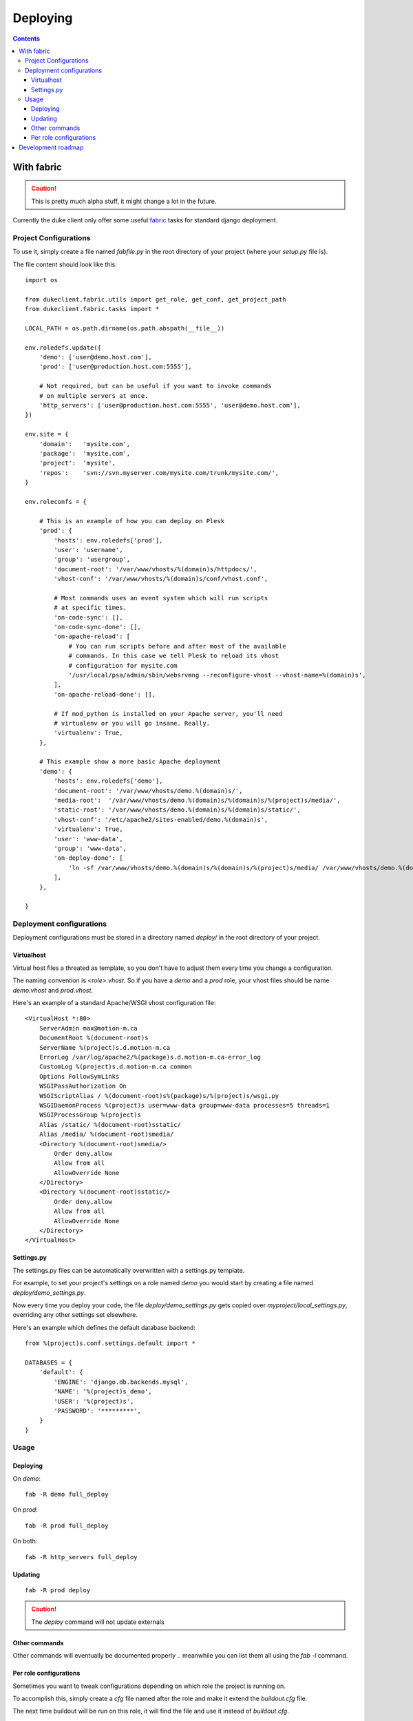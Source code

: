 ============
Deploying
============

.. contents::
   :depth: 3


With fabric
===========

.. caution::

   This is pretty much alpha stuff, it might change a lot in the future.

Currently the duke client only offer some useful `fabric`_ tasks for 
standard django deployment.

Project Configurations
----------------------

To use it, simply create a file named `fabfile.py` in the root directory of 
your project (where your `setup.py` file is).

The file content should look like this::

    import os

    from dukeclient.fabric.utils import get_role, get_conf, get_project_path
    from dukeclient.fabric.tasks import *

    LOCAL_PATH = os.path.dirname(os.path.abspath(__file__))

    env.roledefs.update({
        'demo': ['user@demo.host.com'],
        'prod': ['user@production.host.com:5555'],

        # Not required, but can be useful if you want to invoke commands 
        # on multiple servers at once.
        'http_servers': ['user@production.host.com:5555', 'user@demo.host.com'],
    })

    env.site = {
        'domain':   'mysite.com',
        'package':  'mysite.com',
        'project':  'mysite',
        'repos':    'svn://svn.myserver.com/mysite.com/trunk/mysite.com/',
    }

    env.roleconfs = {
        
        # This is an example of how you can deploy on Plesk
        'prod': {
            'hosts': env.roledefs['prod'],
            'user': 'username',
            'group': 'usergroup',
            'document-root': '/var/www/vhosts/%(domain)s/httpdocs/',
            'vhost-conf': '/var/www/vhosts/%(domain)s/conf/vhost.conf',

            # Most commands uses an event system which will run scripts
            # at specific times.
            'on-code-sync': [],
            'on-code-sync-done': [],
            'on-apache-reload': [
                # You can run scripts before and after most of the available 
                # commands. In this case we tell Plesk to reload its vhost 
                # configuration for mysite.com
                '/usr/local/psa/admin/sbin/websrvmng --reconfigure-vhost --vhost-name=%(domain)s',
            ],
            'on-apache-reload-done': [],

            # If mod_python is installed on your Apache server, you'll need 
            # virtualenv or you will go insane. Really.
            'virtualenv': True,
        },

        # This example show a more basic Apache deployment
        'demo': {
            'hosts': env.roledefs['demo'],
            'document-root': '/var/www/vhosts/demo.%(domain)s/',
            'media-root':  '/var/www/vhosts/demo.%(domain)s/%(domain)s/%(project)s/media/',
            'static-root': '/var/www/vhosts/demo.%(domain)s/%(domain)s/static/',
            'vhost-conf': '/etc/apache2/sites-enabled/demo.%(domain)s',
            'virtualenv': True,
            'user': 'www-data',
            'group': 'www-data',
            'on-deploy-done': [
                'ln -sf /var/www/vhosts/demo.%(domain)s/%(domain)s/%(project)s/media/ /var/www/vhosts/demo.%(domain)s/media',
            ],
        },

    }

Deployment configurations
-------------------------

Deployment configurations must be stored in a directory named `deploy/` in
the root directory of your project.


Virtualhost
^^^^^^^^^^^

Virtual host files a threated as template, so you don't have to adjust them 
every time you change a configuration.

The naming convention is `<role>.vhost`. So if you have a `demo` and a `prod`
role, your vhost files should be name `demo.vhost` and `prod.vhost`.

Here's an example of a standard Apache/WSGI vhost configuration file::

    <VirtualHost *:80>
        ServerAdmin max@motion-m.ca
        DocumentRoot %(document-root)s
        ServerName %(project)s.d.motion-m.ca
        ErrorLog /var/log/apache2/%(package)s.d.motion-m.ca-error_log
        CustomLog %(project)s.d.motion-m.ca common
        Options FollowSymLinks
        WSGIPassAuthorization On
        WSGIScriptAlias / %(document-root)s%(package)s/%(project)s/wsgi.py
        WSGIDaemonProcess %(project)s user=www-data group=www-data processes=5 threads=1
        WSGIProcessGroup %(project)s
        Alias /static/ %(document-root)sstatic/
        Alias /media/ %(document-root)smedia/
        <Directory %(document-root)smedia/>
            Order deny,allow
            Allow from all
            AllowOverride None
        </Directory>
        <Directory %(document-root)sstatic/>
            Order deny,allow
            Allow from all
            AllowOverride None
        </Directory>
    </VirtualHost>


Settings.py
^^^^^^^^^^^

The settings.py files can be automatically overwritten with a settings.py template.

For example, to set your project's settings on a role named `demo` you would start
by creating a file named `deploy/demo_settings.py`.

Now every time you deploy your code, the file `deploy/demo_settings.py` gets copied 
over `myproject/local_settings.py`, overriding any other settings set elsewhere.

Here's an example which defines the default database backend::

    from %(project)s.conf.settings.default import *

    DATABASES = {
        'default': {
            'ENGINE': 'django.db.backends.mysql',
            'NAME': '%(project)s_demo',
            'USER': '%(project)s',
            'PASSWORD': '*********',
        }
    }


Usage
-----

Deploying
^^^^^^^^^

On `demo`::

    fab -R demo full_deploy

On `prod`::

    fab -R prod full_deploy

On both::

    fab -R http_servers full_deploy

Updating
^^^^^^^^

::

    fab -R prod deploy


.. _`fabric`: http://fabfile.org/

.. caution::

    The `deploy` command will not update externals

Other commands
^^^^^^^^^^^^^^

Other commands will eventually be documented properly .. meanwhile you can 
list them all using the `fab -l` command.

Per role configurations
^^^^^^^^^^^^^^^^^^^^^^^

Sometimes you want to tweak configurations depending on which role the project
is running on.

To accomplish this, simply create a `cfg` file named after the role and make it 
extend the `buildout.cfg` file. 

The next time buildout will be run on this role, it will find the file and use it
instead of `buildout.cfg`.

Here's an example of how one could set a cron job on the production server:

**prod.cfg**::

    [buildout]
    extends = buildout.cfg
    parts += django-cleanup
    
    [django-cleanup]
    recipe = z3c.recipe.usercrontab
    times = @monthly
    command = ${buildout:directory}/.duke/bin/django cleanup


Development roadmap
===================

In the long term a `django duke master` will be created. The scope of the
functionalities isn't yet fixed, but it's main purpose will be to act as a
deployment server. It will hold servers and projects configurations and allow
easy deployment using the `duke` command.

There is several advantages of using centralized deployment  instead 
of a distributed deployment strategy (with fabric). But the most important 
advantage for us is to be able to assign deployment rights to developers without
giving them actual access to the production servers.

When centralized deployment will be implemented, we will probably move to other
nice to have features like scheduled deployment and continous integration.